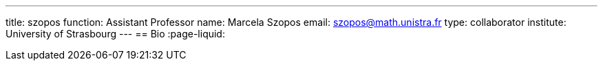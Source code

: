 ---
title: szopos
function: Assistant Professor
name: Marcela Szopos
email: szopos@math.unistra.fr
type: collaborator
institute: University of Strasbourg
---
== Bio
:page-liquid:
